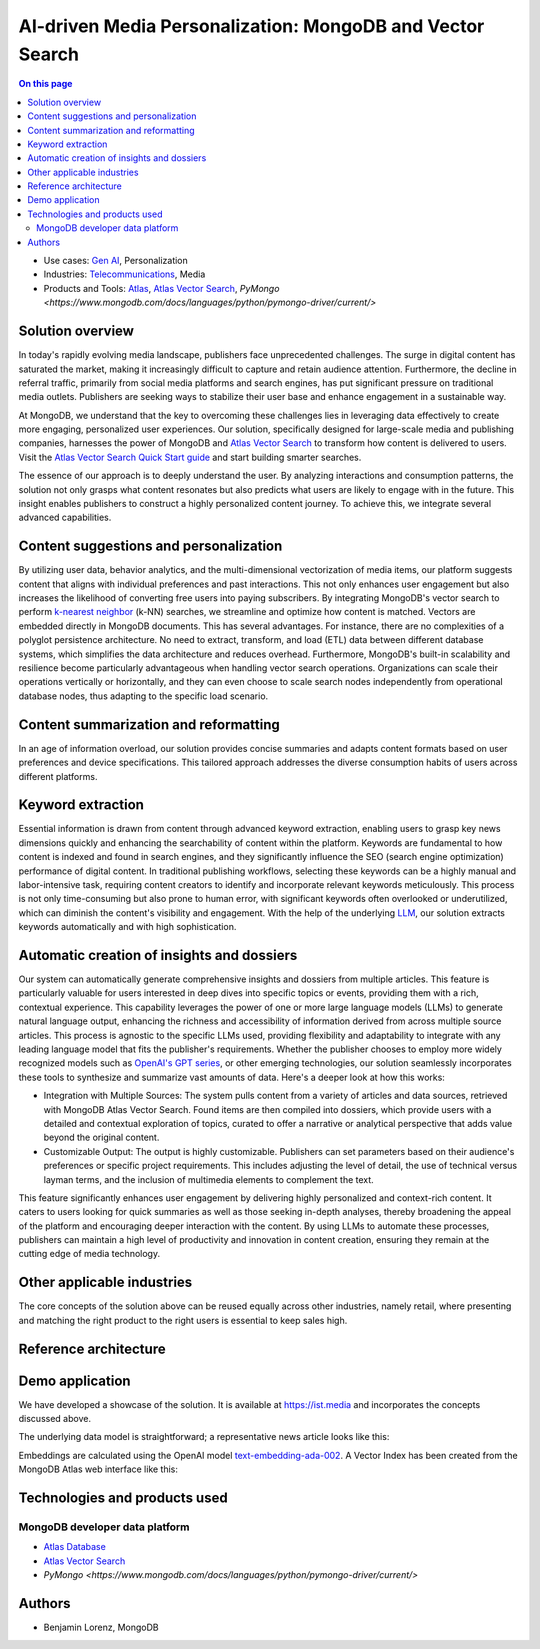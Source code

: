 .. _arch-center-is-ai-media-personalization:

==========================================================
AI-driven Media Personalization: MongoDB and Vector Search
==========================================================

.. default-domain:: mongodb

.. facet::
   :name: genre
   :values: reference

.. meta::   
   :description: Learn about how to leverage data to create personalized user
   experiences.

.. contents:: On this page
   :local:
   :backlinks: none
   :depth: 2
   :class: onecol

- Use cases: `Gen AI <https://www.mongodb.com/solutions/use-cases/artificial-intelligence>`_,
  Personalization
- Industries: `Telecommunications <https://www.mongodb.com/solutions/industries/telecommunications>`_,
  Media
- Products and Tools: `Atlas <https://www.mongodb.com/products/platform/atlas-database>`_,
  `Atlas Vector Search <https://www.mongodb.com/products/platform/atlas-vector-search>`_,
  `PyMongo <https://www.mongodb.com/docs/languages/python/pymongo-driver/current/>`

Solution overview
-----------------

In today's rapidly evolving media landscape, publishers face unprecedented 
challenges. The surge in digital content has saturated the market, making it 
increasingly difficult to capture and retain audience attention. Furthermore, 
the decline in referral traffic, primarily from social media platforms and search 
engines, has put significant pressure on traditional media outlets. Publishers 
are seeking ways to stabilize their user base and enhance engagement in a 
sustainable way.

At MongoDB, we understand that the key to overcoming these challenges lies in 
leveraging data effectively to create more engaging, personalized user experiences.
Our solution, specifically designed for large-scale media and publishing companies,
harnesses the power of MongoDB and `Atlas Vector Search <https://www.mongodb.com/products/platform/atlas-vector-search>`_
to transform how content is delivered to users. Visit the 
`Atlas Vector Search Quick Start guide <https://www.mongodb.com/docs/atlas/atlas-vector-search/tutorials/vector-search-quick-start/?tck=ai_as_web>`_
and start building smarter searches.

The essence of our approach is to deeply understand the user. By analyzing 
interactions and consumption patterns, the solution not only grasps what content
resonates but also predicts what users are likely to engage with in the future. 
This insight enables publishers to construct a highly personalized content journey.
To achieve this, we integrate several advanced capabilities.


Content suggestions and personalization
---------------------------------------

By utilizing user data, behavior analytics, and the multi-dimensional vectorization
of media items, our platform suggests content that aligns with individual 
preferences and past interactions. This not only enhances user engagement but 
also increases the likelihood of converting free users into paying subscribers. 
By integrating MongoDB's vector search to perform `k-nearest neighbor <https://www.mongodb.com/resources/basics/knn-search>`_
(k-NN) searches, we streamline and optimize how content is matched. Vectors are 
embedded directly in MongoDB documents. This has several advantages. For instance,
there are no complexities of a polyglot persistence architecture. No need to 
extract, transform, and load (ETL) data between different database systems, which
simplifies the data architecture and reduces overhead. Furthermore, MongoDB's 
built-in scalability and resilience become particularly advantageous when 
handling vector search operations. Organizations can scale their operations 
vertically or horizontally, and they can even choose to scale search nodes 
independently from operational database nodes, thus adapting to the specific load
scenario.


Content summarization and reformatting
--------------------------------------

In an age of information overload, our solution provides concise summaries and 
adapts content formats based on user preferences and device specifications. This
tailored approach addresses the diverse consumption habits of users across 
different platforms.

Keyword extraction
------------------

Essential information is drawn from content through advanced keyword extraction,
enabling users to grasp key news dimensions quickly and enhancing the 
searchability of content within the platform. Keywords are fundamental to how 
content is indexed and found in search engines, and they significantly influence
the SEO (search engine optimization) performance of digital content. In 
traditional publishing workflows, selecting these keywords can be a highly manual
and labor-intensive task, requiring content creators to identify and incorporate
relevant keywords meticulously. This process is not only time-consuming but also
prone to human error, with significant keywords often overlooked or underutilized,
which can diminish the content's visibility and engagement. With the help of the
underlying `LLM <https://www.mongodb.com/resources/basics/artificial-intelligence/large-language-models>`_,
our solution extracts keywords automatically and with high sophistication.

Automatic creation of insights and dossiers
-------------------------------------------

Our system can automatically generate comprehensive insights and dossiers from 
multiple articles. This feature is particularly valuable for users interested in
deep dives into specific topics or events, providing them with a rich, contextual
experience. This capability leverages the power of one or more large language 
models (LLMs) to generate natural language output, enhancing the richness and 
accessibility of information derived from across multiple source articles. This
process is agnostic to the specific LLMs used, providing flexibility and 
adaptability to integrate with any leading language model that fits the 
publisher's requirements. Whether the publisher chooses to employ more widely 
recognized models such as `OpenAI's GPT series <https://platform.openai.com/docs/overview>`_,
or other emerging technologies, our solution seamlessly incorporates these tools
to synthesize and summarize vast amounts of data. Here's a deeper look at how 
this works:

- Integration with Multiple Sources:  The system pulls content from a variety of
  articles and data sources, retrieved with MongoDB Atlas Vector Search. Found 
  items are then compiled into dossiers, which provide users with a detailed and
  contextual exploration of topics, curated to offer a narrative or analytical 
  perspective that adds value beyond the original content.

- Customizable Output: The output is highly customizable. Publishers can set 
  parameters based on their audience's preferences or specific project 
  requirements. This includes adjusting the level of detail, the use of technical
  versus layman terms, and the inclusion of multimedia elements to complement 
  the text.

This feature significantly enhances user engagement by delivering highly 
personalized and context-rich content. It caters to users looking for quick 
summaries as well as those seeking in-depth analyses, thereby broadening the 
appeal of the platform and encouraging deeper interaction with the content. By 
using LLMs to automate these processes, publishers can maintain a high level of 
productivity and innovation in content creation, ensuring they remain at the 
cutting edge of media technology.

Other applicable industries
---------------------------

The core concepts of the solution above can be reused equally across other 
industries, namely retail, where presenting and matching the right product to the
right users is essential to keep sales high.

Reference architecture
----------------------

.. [picture of reference architecture]

Demo application
----------------

We have developed a showcase of the solution. It is available at 
`<https://ist.media>`_ and incorporates the concepts discussed above.

.. [picture of home page of ist]

The underlying data model is straightforward; a representative news article looks
like this:

.. [picture of data model]

Embeddings are calculated using the OpenAI model `text-embedding-ada-002 <https://platform.openai.com/docs/guides/embeddings/embedding-models>`_.
A Vector Index has been created from the MongoDB Atlas web interface like this:

.. [picture of vector index]

Technologies and products used
------------------------------

MongoDB developer data platform
*******************************

- `Atlas Database <https://www.mongodb.com/products/platform/atlas-database>`_
- `Atlas Vector Search <https://www.mongodb.com/products/platform/atlas-vector-search>`_
- `PyMongo <https://www.mongodb.com/docs/languages/python/pymongo-driver/current/>`

Authors
-------

- Benjamin Lorenz, MongoDB